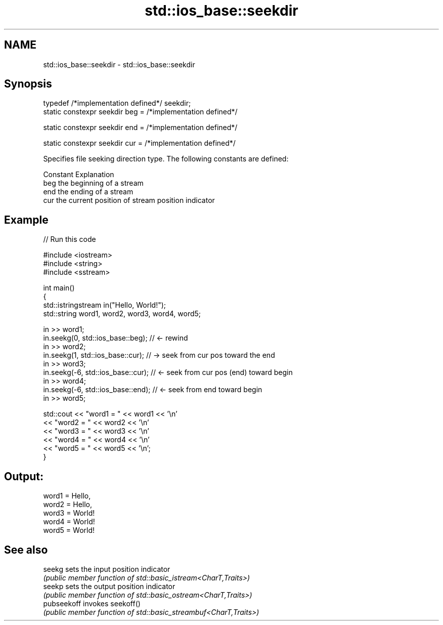 .TH std::ios_base::seekdir 3 "2021.11.17" "http://cppreference.com" "C++ Standard Libary"
.SH NAME
std::ios_base::seekdir \- std::ios_base::seekdir

.SH Synopsis
   typedef /*implementation defined*/ seekdir;
   static constexpr seekdir beg = /*implementation defined*/

   static constexpr seekdir end = /*implementation defined*/

   static constexpr seekdir cur = /*implementation defined*/

   Specifies file seeking direction type. The following constants are defined:

   Constant Explanation
   beg      the beginning of a stream
   end      the ending of a stream
   cur      the current position of stream position indicator

.SH Example


// Run this code

 #include <iostream>
 #include <string>
 #include <sstream>

 int main()
 {
     std::istringstream in("Hello, World!");
     std::string word1, word2, word3, word4, word5;

     in >> word1;
     in.seekg(0, std::ios_base::beg); // <- rewind
     in >> word2;
     in.seekg(1, std::ios_base::cur); // -> seek from cur pos toward the end
     in >> word3;
     in.seekg(-6, std::ios_base::cur); // <- seek from cur pos (end) toward begin
     in >> word4;
     in.seekg(-6, std::ios_base::end); // <- seek from end toward begin
     in >> word5;

     std::cout << "word1 = " << word1 << '\\n'
               << "word2 = " << word2 << '\\n'
               << "word3 = " << word3 << '\\n'
               << "word4 = " << word4 << '\\n'
               << "word5 = " << word5 << '\\n';
 }

.SH Output:

 word1 = Hello,
 word2 = Hello,
 word3 = World!
 word4 = World!
 word5 = World!

.SH See also

   seekg      sets the input position indicator
              \fI(public member function of std::basic_istream<CharT,Traits>)\fP
   seekp      sets the output position indicator
              \fI(public member function of std::basic_ostream<CharT,Traits>)\fP
   pubseekoff invokes seekoff()
              \fI(public member function of std::basic_streambuf<CharT,Traits>)\fP
